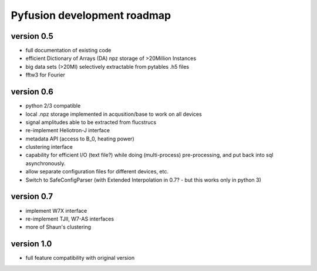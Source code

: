 Pyfusion development roadmap
============================

version 0.5
-----------

* full documentation of existing code
* efficient Dictionary of Arrays (DA) npz storage of >20Million Instances
* big data sets (>20MI) selectively extractable from pytables .h5 files
* fftw3 for Fourier

version 0.6
-----------
* python 2/3 compatible
* local .npz storage implemented in acqusition/base to work on all devices
* signal amplitudes able to be extracted from flucstrucs
* re-implement Heliotron-J interface
* metadata API (access to B_0, heating power)
* clustering interface
* capability for efficient I/O (text file?) while doing (multi-process) pre-processing, and put back into sql asynchronously.
* allow separate configuration files for different devices, etc.
* Switch to SafeConfigParser 
  (with Extended Interpolation in 0.7? - but this works only in python 3)

version 0.7
-----------
* implement W7X interface
* re-implement TJII, W7-AS interfaces
* more of Shaun's clustering

version 1.0
-----------

* full feature compatibility with original version

